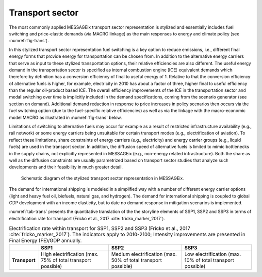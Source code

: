 .. _transport:

Transport sector
----------------
The most commonly applied MESSAGEix transport sector representation is stylized and essentially includes fuel switching and price-elastic demands (via MACRO linkage) as the main responses to energy and climate policy (see :numref:`fig-trans`).

In this stylized transport sector representation fuel switching is a key option to reduce emissions, i.e., different final energy forms that provide energy for transportation can be chosen from. In addition to the alternative energy carriers that serve as input to these stylized transportation options, their relative efficiencies are also different. The useful energy demand in the transportation sector is specified as internal combustion engine (ICE) equivalent demands which therefore by definition has a conversion efficiency of final to useful energy of 1. Relative to that the conversion efficiency of alternative fuels is higher, for example, electricity in 2010 has about a factor of three, higher final to useful efficiency than the regular oil-product based ICE. The overall efficiency improvements of the ICE in the transportation sector and modal switching over time is implicitly included in the demand specifications, coming from the scenario generator (see section on demand). Additional demand reduction in response to price increases in policy scenarios then occurs via the fuel switching option (due to the fuel-specific relative efficiencies) as well as via the linkage with the macro-economic model MACRO as illustrated in :numref:`fig-trans` below.

Limitations of switching to alternative fuels may occur for example as a result of restricted infrastructure availability (e.g., rail network) or some energy carriers being unsuitable for certain transport modes (e.g., electrification of aviation). To reflect these limitations, share constraints of energy carriers (e.g., electricity) and energy carrier groups (e.g., liquid fuels) are used in the transport sector. In addition, the diffusion speed of alternative fuels is limited to mimic bottlenecks in the supply chains, not explicitly represented in MESSAGEix (e.g., non-energy related infrastructure). Both the share as well as the diffusion constraints are usually parametrized based on transport sector studies that analyze such developments and their feasibility in much greater detail.

.. _fig-trans:
.. figure:: /_static/transport_end-use.png

   Schematic diagram of the stylized transport sector representation in MESSAGEix.

The demand for international shipping is modeled in a simplified way with a number of different energy carrier options (light and heavy fuel oil, biofuels, natural gas, and hydrogen). The demand for international shipping is coupled to global GDP development with an income elasticity, but to date no demand response in mitigation scenarios is implemented.

:numref:`tab-trans` presents the quantitative translation of the the storyline elements of SSP1, SSP2 and SSP3 in terms of electrification rate for transport (Fricko et al., 2017 :cite:`fricko_marker_2017`).

.. _tab-trans:
.. table:: Electrification rate within transport for SSP1, SSP2 and SSP3 (Fricko et al., 2017 :cite:`fricko_marker_2017`). The indicators apply to 2010-2100; Intensity improvements are presented in Final Energy (FE)/GDP annually.

   +---------------+----------------------------------------+----------------------------------------+----------------------------------------+
   |               | **SSP1**                               | **SSP2**                               | **SSP3**                               |
   +---------------+----------------------------------------+----------------------------------------+----------------------------------------+
   | **Transport** | High electrification                   | Medium electrification                 | Low electrification                    |
   |               | (max. 75% of total transport possible) | (max. 50% of total transport possible) | (max. 10% of total transport possible) |
   +---------------+----------------------------------------+----------------------------------------+----------------------------------------+
